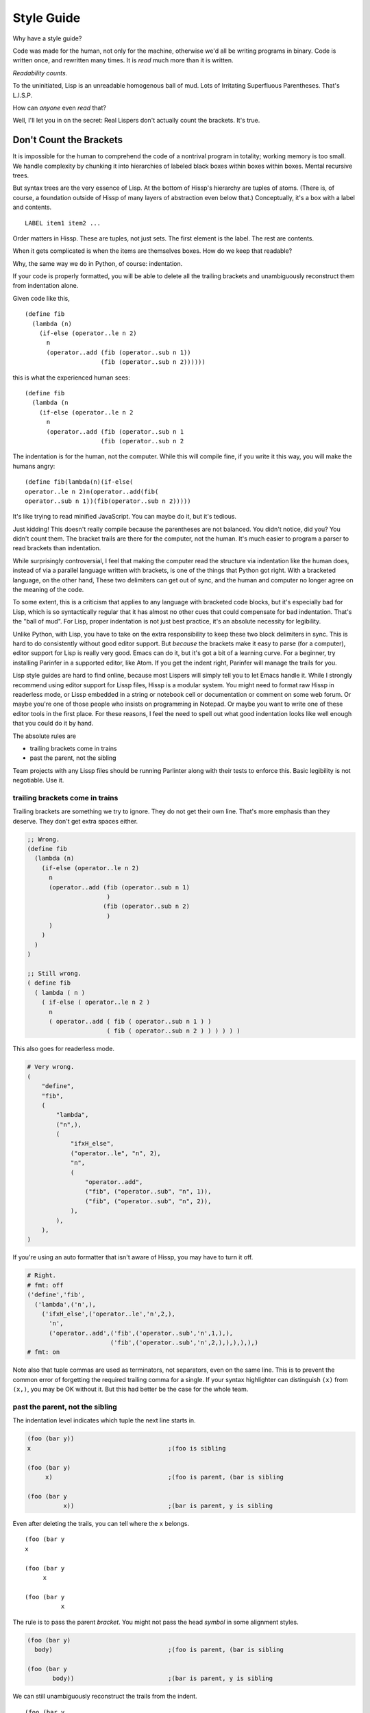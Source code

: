 .. Copyright 2020 Matthew Egan Odendahl
   SPDX-License-Identifier: Apache-2.0

===========
Style Guide
===========

Why have a style guide?

Code was made for the human, not only for the machine,
otherwise we'd all be writing programs in binary.
Code is written once, and rewritten many times.
It is *read* much more than it is written.

*Readability counts.*

To the uninitiated, Lisp is an unreadable homogenous ball of mud.
Lots of Irritating Superfluous Parentheses. That's L.I.S.P.

How can *anyone* even *read* that?

Well, I'll let you in on the secret:
Real Lispers don't actually count the brackets.
It's true.

Don't Count the Brackets
========================

It is impossible for the human to comprehend the code of a nontrival program in totality;
working memory is too small.
We handle complexity by chunking it into hierarchies of labeled black boxes within boxes within boxes.
Mental recursive trees.

But syntax trees are the very essence of Lisp.
At the bottom of Hissp's hierarchy are tuples of atoms.
(There is, of course, a foundation outside of Hissp of many layers of abstraction even below that.)
Conceptually, it's a box with a label and contents.

::

   LABEL item1 item2 ...

Order matters in Hissp.
These are tuples, not just sets.
The first element is the label.
The rest are contents.

When it gets complicated is when the items are themselves boxes.
How do we keep that readable?

Why, the same way we do in Python, of course: indentation.

If your code is properly formatted,
you will be able to delete all the trailing brackets
and unambiguously reconstruct them from indentation alone.

Given code like this,

::

   (define fib
     (lambda (n)
       (if-else (operator..le n 2)
         n
         (operator..add (fib (operator..sub n 1))
                        (fib (operator..sub n 2))))))

this is what the experienced human sees:

::

   (define fib
     (lambda (n
       (if-else (operator..le n 2
         n
         (operator..add (fib (operator..sub n 1
                        (fib (operator..sub n 2

The indentation is for the human, not the computer.
While this will compile fine,
if you write it this way,
you will make the humans angry:

::

   (define fib(lambda(n)(if-else(
   operator..le n 2)n(operator..add(fib(
   operator..sub n 1))(fib(operator..sub n 2)))))

It's like trying to read minified JavaScript.
You can maybe do it, but it's tedious.

Just kidding!
This doesn't really compile because the parentheses are not balanced.
You didn't notice, did you?
You didn't count them.
The bracket trails are there for the computer, not the human.
It's much easier to program a parser to read brackets than indentation.

While surprisingly controversial,
I feel that making the computer read the structure via indentation like the human does,
instead of via a parallel language written with brackets,
is one of the things that Python got right.
With a bracketed language,
on the other hand,
These two delimiters can get out of sync,
and the human and computer no longer agree on the meaning of the code.

To some extent, this is a criticism that applies to any language with bracketed code blocks,
but it's especially bad for Lisp,
which is so syntactically regular
that it has almost no other cues that could compensate for bad indentation.
That's the "ball of mud".
For Lisp, proper indentation is not just best practice,
it's an absolute necessity for legibility.

Unlike Python,
with Lisp,
you have to take on the extra responsibility to keep these two block delimiters in sync.
This is hard to do consistently without good editor support.
But *because* the brackets make it easy to parse (for a computer),
editor support for Lisp is really very good.
Emacs can do it, but it's got a bit of a learning curve.
For a beginner, try installing Parinfer in a supported editor, like Atom.
If you get the indent right, Parinfer will manage the trails for you.

Lisp style guides are hard to find online,
because most Lispers will simply tell you to let Emacs handle it.
While I strongly recommend using editor support for Lissp files,
Hissp is a modular system.
You might need to format raw Hissp in readerless mode,
or Lissp embedded in a string
or notebook cell
or documentation
or comment on some web forum.
Or maybe you're one of those people who insists on programming in Notepad.
Or maybe you want to write one of these editor tools in the first place.
For these reasons,
I feel the need to spell out what good indentation looks like
well enough that you could do it by hand.

The absolute rules are

- trailing brackets come in trains
- past the parent, not the sibling

Team projects with any Lissp files should be running Parlinter along with their tests
to enforce this.
Basic legibility is not negotiable. Use it.

trailing brackets come in trains
--------------------------------

Trailing brackets are something we try to ignore.
They do not get their own line.
That's more emphasis than they deserve.
They don't get extra spaces either.

.. code:: Lissp

   ;; Wrong.
   (define fib
     (lambda (n)
       (if-else (operator..le n 2)
         n
         (operator..add (fib (operator..sub n 1)
                         )
                        (fib (operator..sub n 2)
                         )
         )
       )
     )
   )

   ;; Still wrong.
   ( define fib
     ( lambda ( n )
       ( if-else ( operator..le n 2 )
         n
         ( operator..add ( fib ( operator..sub n 1 ) )
                         ( fib ( operator..sub n 2 ) ) ) ) ) )

This also goes for readerless mode.

.. code:: Python

   # Very wrong.
   (
       "define",
       "fib",
       (
           "lambda",
           ("n",),
           (
               "ifxH_else",
               ("operator..le", "n", 2),
               "n",
               (
                   "operator..add",
                   ("fib", ("operator..sub", "n", 1)),
                   ("fib", ("operator..sub", "n", 2)),
               ),
           ),
       ),
   )

If you're using an auto formatter that isn't aware of Hissp,
you may have to turn it off.

.. code:: Python

   # Right.
   # fmt: off
   ('define','fib',
     ('lambda',('n',),
       ('ifxH_else',('operator..le','n',2,),
         'n',
         ('operator..add',('fib',('operator..sub','n',1,),),
                          ('fib',('operator..sub','n',2,),),),),),)
   # fmt: on

Note also that tuple commas are used as terminators,
not separators,
even on the same line.
This is to prevent the common error of forgetting the required trailing comma for a single.
If your syntax highlighter can distinguish ``(x)`` from ``(x,)``, you may be OK without it.
But this had better be the case for the whole team.

past the parent, not the sibling
--------------------------------

The indentation level indicates which tuple the next line starts in.

.. code:: Lissp

   (foo (bar y))
   x                                      ;(foo is sibling

   (foo (bar y)
        x)                                ;(foo is parent, (bar is sibling

   (foo (bar y
             x))                          ;(bar is parent, y is sibling

Even after deleting the trails, you can tell where the ``x`` belongs.

::

   (foo (bar y
   x

   (foo (bar y
        x

   (foo (bar y
             x

The rule is to pass the parent *bracket*.
You might not pass the head *symbol* in some alignment styles.

.. code:: Lissp

   (foo (bar y)
     body)                                ;(foo is parent, (bar is sibling

   (foo (bar y
          body))                          ;(bar is parent, y is sibling

We can still unambiguously reconstruct the trails from the indent.

::

   (foo (bar y
     body

   (foo (bar y
          body


Alignment Styles
================

Keep the elements in a tuple aligned to start on the same column.
Your code should look like the following examples:

.. code:: Lissp

   '(data1 data2 data3)                   ;Treat all data items the same

   '(data1                                ;Line break for one, break for all.
     data2                                ;Items start on the same column.
     data3)

   '(                                     ;This is better for linewise version control.
     data1                                ; Probably only worth it if there's a lot more than 3.
     data2
     data3
     _#_)                                 ;Trails NEVER get their own line.
                                          ; But you can hold it open with a discarded item.

   (function arg1 arg2 arg3)

   ;; The function name is separate from the arguments.
   (function arg1                         ;Break for one, break for all.
             arg2                         ;Args start on the same column.
             arg3)

   ;; The previous alignment is preferred, but this is OK.
   (function
     arg1                                 ;Indented one space past the (, unlike data.
     arg2
     arg3)

   ((lambda (a b c)
      (reticulate a)
      (frobnicate a b c))
    arg1                                  ;The "not past the sibling" rule is absolute.
    arg2                                  ; Not even one space past the (, like data.
    arg3)

   ;; One extra space between pairs.
   (function arg1 arg2 : kw1 kwarg1  kw2 kwarg2  kw3 kwarg3)

   (function arg1
             arg2
             : kw1 kwarg1                 ;The : starts the line.
             kw2 kwarg2)                  ;Break for all, but pairs stay together.

   (function : kw1 kwarg1                 ;The : starts the "line". Sort of.
             kw2 kwarg2)

   (function
     arg1
     arg2
     :
     kw1
     kwarg1
                                          ;Extra line to separate pairs.
     kw2
     kwarg2)

   (macro special1 special2 special3      ;Macros can have their own rules.
     body1                                ; Simpler macros may look the same as functions.
     body2                                ; Special/body is common. Lambda is also like this.
     body3)

   (macro special1 body1)

   (macro special1
          special2
          special3
     body1
     body2
     body3)

Identifiers
===========

If you're writing an API that's exposed to the Python side,
avoid unpythonic identifiers
(including package and module names)
in the public interface.
Use the naming styles from PEP 8.

``CapWords`` for class names.

``snake_case`` for functions,
and that or single letters like ``A`` or ``b``
(but never ``l`` ``O`` or ``I``) for locals,
including kwargs.

``UPPER_CASE`` for "constants".

Name the first method argument ``self``
and the first classmethod argument ``cls``.
Python does not enforce this,
but it's a very strong convention.

See PEP 8 for full details.

``*FOO-BAR*`` is a perfectly valid Lissp identifier,
but it munges to ``xSTAR_FOOxH_BARxSTAR_``,
which is awkward.

Even in private areas,
let the munger do the work for you.
Avoid writing anything in the x-quoted style yourself.
This can confuse the demunger and cause collisions with gensyms.

Any docstring for something with a munged name should start with the demunged name
(this includes anything with a hyphen),
followed by the pronunciation in single quotes,
if it's not obvious from the identifier.


The End of the Line
===================

Any closing bracket should also end the line.
It's OK to have single ``)``'s inside the line

.. code:: Lissp

   (lambda (x) (print "Hi" x) (print "Bye" x)) ;OK

   (lambda (x)                            ;Preferred.
     (print "Hi" x)
     (print "Bye" x))

Pairs should be kept together.
Closing brackets inside a pair can happen in ``cond``,
for example.

.. code:: Lissp

   (lambda (x)
     (cond (operator..lt x 0) (print "negative")
           (operator..eq x 0) (print "zero")
           (operator..gt x 0) (print "positive")
           :else (print "not a number")))

But a train of ``)``'s must not appear inside of a line,
because then we'd have to count brackets!
If the train is trailing at the end of the line,
then the tree structure is clear from the indents.
How many is a train?
When you have to count them.

Breaking at two or more should be considered the default style.

Maybe you can relax this in special cases.
Honestly, even two or three in a row is really pushing it,
but absolutely no more than that.
That's about the most a human can reliably count at a glance.
Consider very seriously if a line break wouldn't be more legible there.
